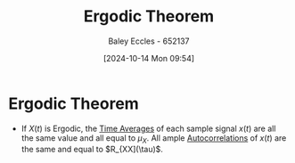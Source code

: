 :PROPERTIES:
:ID:       4dbf2cd9-1a0d-4898-905c-158d9d7b79b3
:END:
#+title: Ergodic Theorem
#+date: [2024-10-14 Mon 09:54]
#+AUTHOR: Baley Eccles - 652137
#+STARTUP: latexpreview

* Ergodic Theorem
 - If $X(t)$ is Ergodic, the [[id:e953576c-0535-4a62-ab7b-202dbd967e6f][Time Averages]] of each sample signal $x(t)$ are all the same value and all equal to $\mu_X$. All ample [[id:2e3961b9-fea7-451f-af2b-02cbd9559c8e][Autocorrelations]] of $x(t)$ are the same and equal to $R_{XX](\tau)$.
